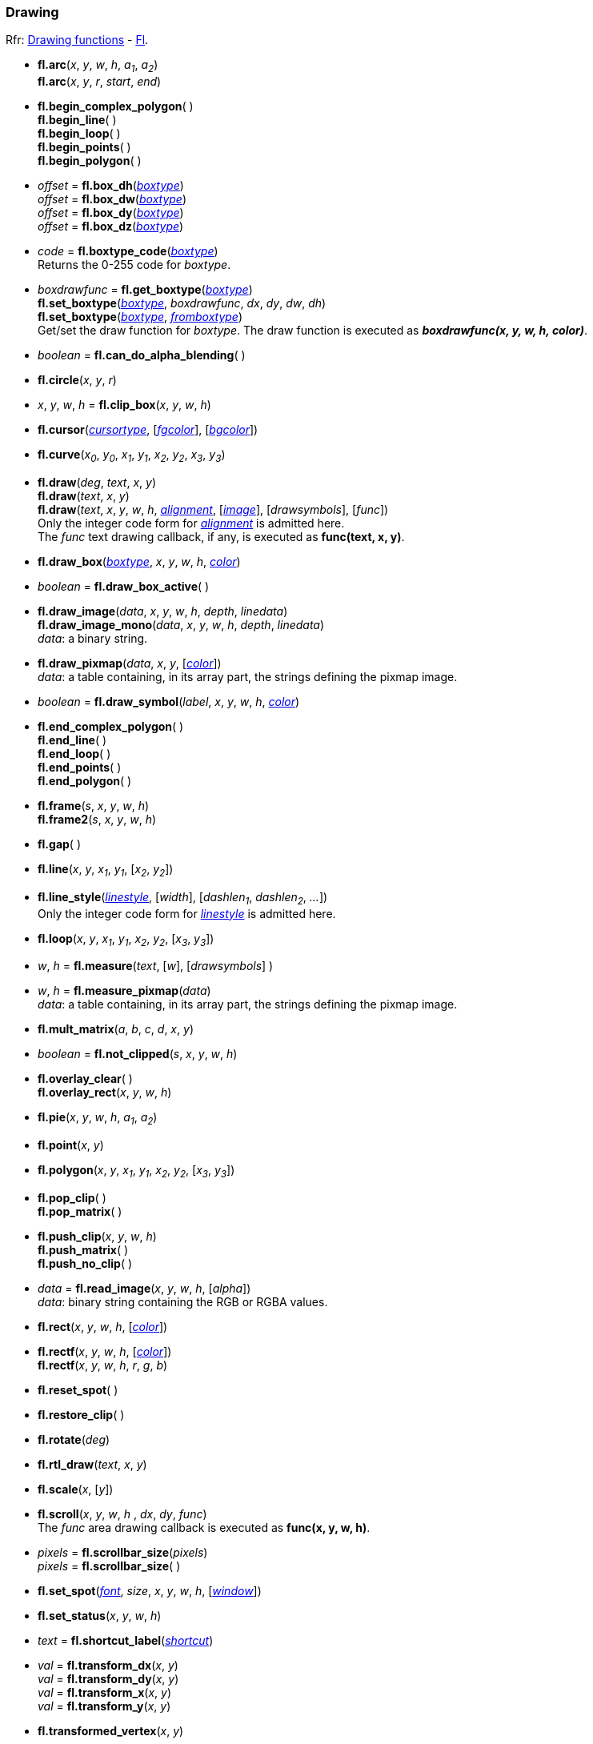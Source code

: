 
=== Drawing
[small]#Rfr: 
link:++http://www.fltk.org/doc-1.3/group__fl__drawings.html++[Drawing functions] -
link:++http://www.fltk.org/doc-1.3/classFl.html++[Fl].#

* *fl.arc*(_x_, _y_, _w_, _h_, _a~1~_, _a~2~_) +
*fl.arc*(_x_, _y_, _r_, _start_, _end_)

* *fl.begin_complex_polygon*( ) +
*fl.begin_line*( ) +
*fl.begin_loop*( ) +
*fl.begin_points*( ) +
*fl.begin_polygon*( )

* _offset_ = *fl.box_dh*(<<boxtype, _boxtype_>>) +
_offset_ = *fl.box_dw*(<<boxtype, _boxtype_>>) +
_offset_ = *fl.box_dy*(<<boxtype, _boxtype_>>) +
_offset_ = *fl.box_dz*(<<boxtype, _boxtype_>>)

* _code_ = *fl.boxtype_code*(<<boxtype, _boxtype_>>) +
[small]#Returns the 0-255 code for _boxtype_.#

* _boxdrawfunc_ = *fl.get_boxtype*(<<boxtype, _boxtype_>>) +
*fl.set_boxtype*(<<boxtype, _boxtype_>>, _boxdrawfunc_, _dx_, _dy_, _dw_, _dh_) +
*fl.set_boxtype*(<<boxtype, _boxtype_>>, <<boxtype, _fromboxtype_>>) +
[small]#Get/set the draw function for _boxtype_.
The draw function is executed as *_boxdrawfunc(x, y, w, h, color)_*.#

* _boolean_ = *fl.can_do_alpha_blending*( )

* *fl.circle*(_x_, _y_, _r_)

* _x_, _y_, _w_, _h_ = *fl.clip_box*(_x_, _y_, _w_, _h_)

* *fl.cursor*(<<cursortype, _cursortype_>>, [<<color, _fgcolor_>>], [<<color, _bgcolor_>>])

* *fl.curve*(_x~0~_, _y~0~_, _x~1~_, _y~1~_, _x~2~_, _y~2~_, _x~3~_, _y~3~_)

* *fl.draw*(_deg_, _text_, _x_, _y_) +
*fl.draw*(_text_, _x_, _y_) +
*fl.draw*(_text_, _x_, _y_, _w_, _h_, <<alignment, _alignment_>>, [<<image, _image_>>], [_drawsymbols_], [_func_]) +
[small]#Only the integer code form for <<alignment, _alignment_>> is admitted here. +
The _func_ text drawing callback, if any, is executed as *func(text, x, y)*.#

* *fl.draw_box*(<<boxtype, _boxtype_>>, _x_, _y_, _w_, _h_, <<color, _color_>>)

* _boolean_ = *fl.draw_box_active*( )

* *fl.draw_image*(_data_, _x_, _y_, _w_, _h_, _depth_, _linedata_) +
*fl.draw_image_mono*(_data_, _x_, _y_, _w_, _h_, _depth_, _linedata_) +
[small]#_data_: a binary string.#

* *fl.draw_pixmap*(_data_, _x_, _y_, [<<color, _color_>>]) +
[small]#_data_: a table containing, in its array part, the strings defining the pixmap image.#

* _boolean_ = *fl.draw_symbol*(_label_, _x_, _y_, _w_, _h_, <<color, _color_>>)

* *fl.end_complex_polygon*( ) +
*fl.end_line*( ) +
*fl.end_loop*( ) +
*fl.end_points*( ) +
*fl.end_polygon*( )

* *fl.frame*(_s_, _x_, _y_, _w_, _h_) +
*fl.frame2*(_s_, _x_, _y_, _w_, _h_)

* *fl.gap*( )

* *fl.line*(_x_, _y_, _x~1~_, _y~1~_, [_x~2~_, _y~2~_])

* *fl.line_style*(<<linestyle, _linestyle_>>, [_width_], [_dashlen~1~_, _dashlen~2~_, _..._]) +
[small]#Only the integer code form for <<linestyle, _linestyle_>> is admitted here.#

* *fl.loop*(_x_, _y_, _x~1~_, _y~1~_, _x~2~_, _y~2~_, [_x~3~_, _y~3~_])

* _w_, _h_ = *fl.measure*(_text_, [_w_], [_drawsymbols_] )

* _w_, _h_ = *fl.measure_pixmap*(_data_) +
[small]#_data_: a table containing, in its array part, the strings defining the pixmap image.#

* *fl.mult_matrix*(_a_, _b_, _c_, _d_, _x_, _y_)

* _boolean_ = *fl.not_clipped*(_s_, _x_, _y_, _w_, _h_)

* *fl.overlay_clear*( ) +
*fl.overlay_rect*(_x_, _y_, _w_, _h_)

* *fl.pie*(_x_, _y_, _w_, _h_, _a~1~_, _a~2~_)

* *fl.point*(_x_, _y_)

* *fl.polygon*(_x_, _y_, _x~1~_, _y~1~_, _x~2~_, _y~2~_, [_x~3~_, _y~3~_])

* *fl.pop_clip*( ) +
*fl.pop_matrix*( )

* *fl.push_clip*(_x_, _y_, _w_, _h_) +
*fl.push_matrix*( ) +
*fl.push_no_clip*( )

* _data_ = *fl.read_image*(_x_, _y_, _w_, _h_, [_alpha_]) +
[small]#_data_: binary string containing the RGB or RGBA values.#

* *fl.rect*(_x_, _y_, _w_, _h_, [<<color, _color_>>])

* *fl.rectf*(_x_, _y_, _w_, _h_, [<<color, _color_>>]) +
*fl.rectf*(_x_, _y_, _w_, _h_, _r_, _g_, _b_)

* *fl.reset_spot*( )

* *fl.restore_clip*( )

* *fl.rotate*(_deg_)

* *fl.rtl_draw*(_text_, _x_, _y_)

* *fl.scale*(_x_, [_y_])

* *fl.scroll*(_x_, _y_, _w_, _h_ , _dx_, _dy_, _func_) +
[small]#The _func_ area drawing callback is executed as *func(x, y, w, h)*.#

[[fl.scrollbar_size]]
* _pixels_ = *fl.scrollbar_size*(_pixels_) +
_pixels_ = *fl.scrollbar_size*( )

* *fl.set_spot*(<<font, _font_>>, _size_, _x_, _y_, _w_, _h_, [<<window, _window_>>])

* *fl.set_status*(_x_, _y_, _w_, _h_)

* _text_ = *fl.shortcut_label*(<<shortcut, _shortcut_>>)


* _val_ = *fl.transform_dx*(_x_, _y_) +
_val_ = *fl.transform_dy*(_x_, _y_) +
_val_ = *fl.transform_x*(_x_, _y_) +
_val_ = *fl.transform_y*(_x_, _y_)

* *fl.transformed_vertex*(_x_, _y_)

* *fl.translate*(_x_, _y_)

* *fl.vertex*(_x_, _y_)

* *fl.xyline*(_x_, _y_, _x~1~_, [_y~2~_, _x~3~_])) +
*fl.yxline*(_x_, _y_, _y~1~_, [_x~2~_, _y~3~_]))

